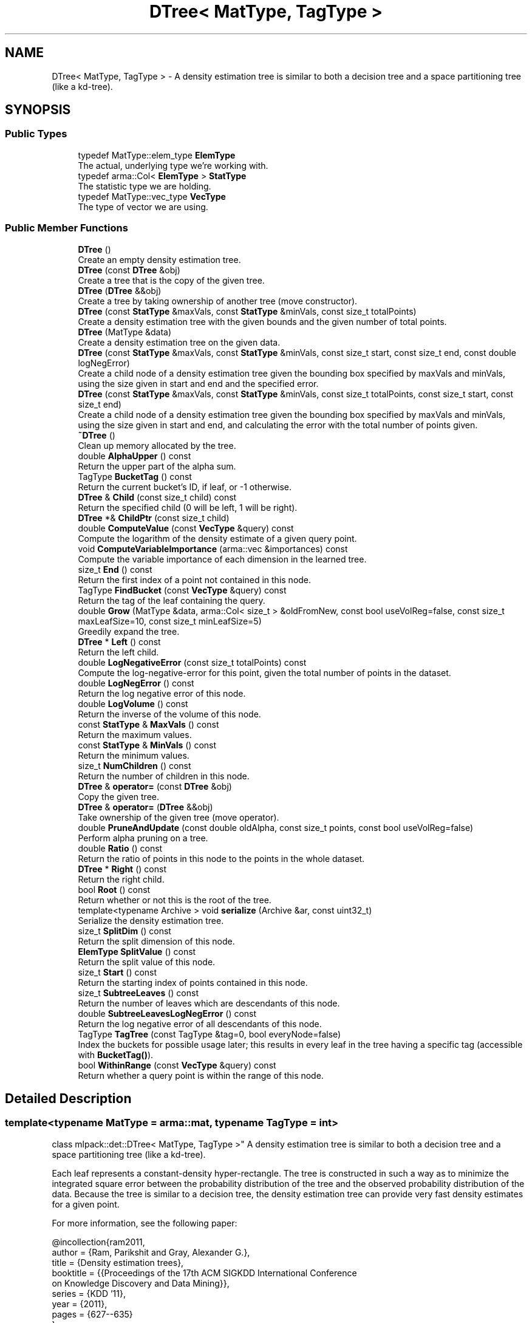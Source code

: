 .TH "DTree< MatType, TagType >" 3 "Sun Aug 22 2021" "Version 3.4.2" "mlpack" \" -*- nroff -*-
.ad l
.nh
.SH NAME
DTree< MatType, TagType > \- A density estimation tree is similar to both a decision tree and a space partitioning tree (like a kd-tree)\&.  

.SH SYNOPSIS
.br
.PP
.SS "Public Types"

.in +1c
.ti -1c
.RI "typedef MatType::elem_type \fBElemType\fP"
.br
.RI "The actual, underlying type we're working with\&. "
.ti -1c
.RI "typedef arma::Col< \fBElemType\fP > \fBStatType\fP"
.br
.RI "The statistic type we are holding\&. "
.ti -1c
.RI "typedef MatType::vec_type \fBVecType\fP"
.br
.RI "The type of vector we are using\&. "
.in -1c
.SS "Public Member Functions"

.in +1c
.ti -1c
.RI "\fBDTree\fP ()"
.br
.RI "Create an empty density estimation tree\&. "
.ti -1c
.RI "\fBDTree\fP (const \fBDTree\fP &obj)"
.br
.RI "Create a tree that is the copy of the given tree\&. "
.ti -1c
.RI "\fBDTree\fP (\fBDTree\fP &&obj)"
.br
.RI "Create a tree by taking ownership of another tree (move constructor)\&. "
.ti -1c
.RI "\fBDTree\fP (const \fBStatType\fP &maxVals, const \fBStatType\fP &minVals, const size_t totalPoints)"
.br
.RI "Create a density estimation tree with the given bounds and the given number of total points\&. "
.ti -1c
.RI "\fBDTree\fP (MatType &data)"
.br
.RI "Create a density estimation tree on the given data\&. "
.ti -1c
.RI "\fBDTree\fP (const \fBStatType\fP &maxVals, const \fBStatType\fP &minVals, const size_t start, const size_t end, const double logNegError)"
.br
.RI "Create a child node of a density estimation tree given the bounding box specified by maxVals and minVals, using the size given in start and end and the specified error\&. "
.ti -1c
.RI "\fBDTree\fP (const \fBStatType\fP &maxVals, const \fBStatType\fP &minVals, const size_t totalPoints, const size_t start, const size_t end)"
.br
.RI "Create a child node of a density estimation tree given the bounding box specified by maxVals and minVals, using the size given in start and end, and calculating the error with the total number of points given\&. "
.ti -1c
.RI "\fB~DTree\fP ()"
.br
.RI "Clean up memory allocated by the tree\&. "
.ti -1c
.RI "double \fBAlphaUpper\fP () const"
.br
.RI "Return the upper part of the alpha sum\&. "
.ti -1c
.RI "TagType \fBBucketTag\fP () const"
.br
.RI "Return the current bucket's ID, if leaf, or -1 otherwise\&. "
.ti -1c
.RI "\fBDTree\fP & \fBChild\fP (const size_t child) const"
.br
.RI "Return the specified child (0 will be left, 1 will be right)\&. "
.ti -1c
.RI "\fBDTree\fP *& \fBChildPtr\fP (const size_t child)"
.br
.ti -1c
.RI "double \fBComputeValue\fP (const \fBVecType\fP &query) const"
.br
.RI "Compute the logarithm of the density estimate of a given query point\&. "
.ti -1c
.RI "void \fBComputeVariableImportance\fP (arma::vec &importances) const"
.br
.RI "Compute the variable importance of each dimension in the learned tree\&. "
.ti -1c
.RI "size_t \fBEnd\fP () const"
.br
.RI "Return the first index of a point not contained in this node\&. "
.ti -1c
.RI "TagType \fBFindBucket\fP (const \fBVecType\fP &query) const"
.br
.RI "Return the tag of the leaf containing the query\&. "
.ti -1c
.RI "double \fBGrow\fP (MatType &data, arma::Col< size_t > &oldFromNew, const bool useVolReg=false, const size_t maxLeafSize=10, const size_t minLeafSize=5)"
.br
.RI "Greedily expand the tree\&. "
.ti -1c
.RI "\fBDTree\fP * \fBLeft\fP () const"
.br
.RI "Return the left child\&. "
.ti -1c
.RI "double \fBLogNegativeError\fP (const size_t totalPoints) const"
.br
.RI "Compute the log-negative-error for this point, given the total number of points in the dataset\&. "
.ti -1c
.RI "double \fBLogNegError\fP () const"
.br
.RI "Return the log negative error of this node\&. "
.ti -1c
.RI "double \fBLogVolume\fP () const"
.br
.RI "Return the inverse of the volume of this node\&. "
.ti -1c
.RI "const \fBStatType\fP & \fBMaxVals\fP () const"
.br
.RI "Return the maximum values\&. "
.ti -1c
.RI "const \fBStatType\fP & \fBMinVals\fP () const"
.br
.RI "Return the minimum values\&. "
.ti -1c
.RI "size_t \fBNumChildren\fP () const"
.br
.RI "Return the number of children in this node\&. "
.ti -1c
.RI "\fBDTree\fP & \fBoperator=\fP (const \fBDTree\fP &obj)"
.br
.RI "Copy the given tree\&. "
.ti -1c
.RI "\fBDTree\fP & \fBoperator=\fP (\fBDTree\fP &&obj)"
.br
.RI "Take ownership of the given tree (move operator)\&. "
.ti -1c
.RI "double \fBPruneAndUpdate\fP (const double oldAlpha, const size_t points, const bool useVolReg=false)"
.br
.RI "Perform alpha pruning on a tree\&. "
.ti -1c
.RI "double \fBRatio\fP () const"
.br
.RI "Return the ratio of points in this node to the points in the whole dataset\&. "
.ti -1c
.RI "\fBDTree\fP * \fBRight\fP () const"
.br
.RI "Return the right child\&. "
.ti -1c
.RI "bool \fBRoot\fP () const"
.br
.RI "Return whether or not this is the root of the tree\&. "
.ti -1c
.RI "template<typename Archive > void \fBserialize\fP (Archive &ar, const uint32_t)"
.br
.RI "Serialize the density estimation tree\&. "
.ti -1c
.RI "size_t \fBSplitDim\fP () const"
.br
.RI "Return the split dimension of this node\&. "
.ti -1c
.RI "\fBElemType\fP \fBSplitValue\fP () const"
.br
.RI "Return the split value of this node\&. "
.ti -1c
.RI "size_t \fBStart\fP () const"
.br
.RI "Return the starting index of points contained in this node\&. "
.ti -1c
.RI "size_t \fBSubtreeLeaves\fP () const"
.br
.RI "Return the number of leaves which are descendants of this node\&. "
.ti -1c
.RI "double \fBSubtreeLeavesLogNegError\fP () const"
.br
.RI "Return the log negative error of all descendants of this node\&. "
.ti -1c
.RI "TagType \fBTagTree\fP (const TagType &tag=0, bool everyNode=false)"
.br
.RI "Index the buckets for possible usage later; this results in every leaf in the tree having a specific tag (accessible with \fBBucketTag()\fP)\&. "
.ti -1c
.RI "bool \fBWithinRange\fP (const \fBVecType\fP &query) const"
.br
.RI "Return whether a query point is within the range of this node\&. "
.in -1c
.SH "Detailed Description"
.PP 

.SS "template<typename MatType = arma::mat, typename TagType = int>
.br
class mlpack::det::DTree< MatType, TagType >"
A density estimation tree is similar to both a decision tree and a space partitioning tree (like a kd-tree)\&. 

Each leaf represents a constant-density hyper-rectangle\&. The tree is constructed in such a way as to minimize the integrated square error between the probability distribution of the tree and the observed probability distribution of the data\&. Because the tree is similar to a decision tree, the density estimation tree can provide very fast density estimates for a given point\&.
.PP
For more information, see the following paper:
.PP
.PP
.nf
@incollection{ram2011,
  author = {Ram, Parikshit and Gray, Alexander G\&.},
  title = {Density estimation trees},
  booktitle = {{Proceedings of the 17th ACM SIGKDD International Conference
      on Knowledge Discovery and Data Mining}},
  series = {KDD '11},
  year = {2011},
  pages = {627--635}
}
.fi
.PP
 
.PP
Definition at line 46 of file dtree\&.hpp\&.
.SH "Member Typedef Documentation"
.PP 
.SS "typedef MatType::elem_type \fBElemType\fP"

.PP
The actual, underlying type we're working with\&. 
.PP
Definition at line 50 of file dtree\&.hpp\&.
.SS "typedef arma::Col<\fBElemType\fP> \fBStatType\fP"

.PP
The statistic type we are holding\&. 
.PP
Definition at line 54 of file dtree\&.hpp\&.
.SS "typedef MatType::vec_type \fBVecType\fP"

.PP
The type of vector we are using\&. 
.PP
Definition at line 52 of file dtree\&.hpp\&.
.SH "Constructor & Destructor Documentation"
.PP 
.SS "\fBDTree\fP ()"

.PP
Create an empty density estimation tree\&. 
.SS "\fBDTree\fP (const \fBDTree\fP< MatType, TagType > & obj)"

.PP
Create a tree that is the copy of the given tree\&. 
.PP
\fBParameters:\fP
.RS 4
\fIobj\fP Tree to copy\&. 
.RE
.PP

.SS "\fBDTree\fP (\fBDTree\fP< MatType, TagType > && obj)"

.PP
Create a tree by taking ownership of another tree (move constructor)\&. 
.PP
\fBParameters:\fP
.RS 4
\fIobj\fP Tree to take ownership of\&. 
.RE
.PP

.SS "\fBDTree\fP (const \fBStatType\fP & maxVals, const \fBStatType\fP & minVals, const size_t totalPoints)"

.PP
Create a density estimation tree with the given bounds and the given number of total points\&. Children will not be created\&.
.PP
\fBParameters:\fP
.RS 4
\fImaxVals\fP Maximum values of the bounding box\&. 
.br
\fIminVals\fP Minimum values of the bounding box\&. 
.br
\fItotalPoints\fP Total number of points in the dataset\&. 
.RE
.PP

.SS "\fBDTree\fP (MatType & data)"

.PP
Create a density estimation tree on the given data\&. Children will be created following the procedure outlined in the paper\&. The data will be modified; it will be reordered similar to the way BinarySpaceTree modifies datasets\&.
.PP
\fBParameters:\fP
.RS 4
\fIdata\fP Dataset to build tree on\&. 
.RE
.PP

.SS "\fBDTree\fP (const \fBStatType\fP & maxVals, const \fBStatType\fP & minVals, const size_t start, const size_t end, const double logNegError)"

.PP
Create a child node of a density estimation tree given the bounding box specified by maxVals and minVals, using the size given in start and end and the specified error\&. Children of this node will not be created recursively\&.
.PP
\fBParameters:\fP
.RS 4
\fImaxVals\fP Upper bound of bounding box\&. 
.br
\fIminVals\fP Lower bound of bounding box\&. 
.br
\fIstart\fP Start of points represented by this node in the data matrix\&. 
.br
\fIend\fP End of points represented by this node in the data matrix\&. 
.br
\fIlogNegError\fP log-negative error of this node\&. 
.RE
.PP

.SS "\fBDTree\fP (const \fBStatType\fP & maxVals, const \fBStatType\fP & minVals, const size_t totalPoints, const size_t start, const size_t end)"

.PP
Create a child node of a density estimation tree given the bounding box specified by maxVals and minVals, using the size given in start and end, and calculating the error with the total number of points given\&. Children of this node will not be created recursively\&.
.PP
\fBParameters:\fP
.RS 4
\fImaxVals\fP Upper bound of bounding box\&. 
.br
\fIminVals\fP Lower bound of bounding box\&. 
.br
\fItotalPoints\fP Total number of points\&. 
.br
\fIstart\fP Start of points represented by this node in the data matrix\&. 
.br
\fIend\fP End of points represented by this node in the data matrix\&. 
.RE
.PP

.SS "~\fBDTree\fP ()"

.PP
Clean up memory allocated by the tree\&. 
.SH "Member Function Documentation"
.PP 
.SS "double AlphaUpper () const\fC [inline]\fP"

.PP
Return the upper part of the alpha sum\&. 
.PP
Definition at line 307 of file dtree\&.hpp\&.
.SS "TagType BucketTag () const\fC [inline]\fP"

.PP
Return the current bucket's ID, if leaf, or -1 otherwise\&. 
.PP
Definition at line 309 of file dtree\&.hpp\&.
.SS "\fBDTree\fP& Child (const size_t child) const\fC [inline]\fP"

.PP
Return the specified child (0 will be left, 1 will be right)\&. If the index is greater than 1, this will return the right child\&.
.PP
\fBParameters:\fP
.RS 4
\fIchild\fP Index of child to return\&. 
.RE
.PP

.PP
Definition at line 319 of file dtree\&.hpp\&.
.SS "\fBDTree\fP*& ChildPtr (const size_t child)\fC [inline]\fP"

.PP
Definition at line 321 of file dtree\&.hpp\&.
.SS "double ComputeValue (const \fBVecType\fP & query) const"

.PP
Compute the logarithm of the density estimate of a given query point\&. 
.PP
\fBParameters:\fP
.RS 4
\fIquery\fP Point to estimate density of\&. 
.RE
.PP

.SS "void ComputeVariableImportance (arma::vec & importances) const"

.PP
Compute the variable importance of each dimension in the learned tree\&. 
.PP
\fBParameters:\fP
.RS 4
\fIimportances\fP Vector to store the calculated importances in\&. 
.RE
.PP

.SS "size_t End () const\fC [inline]\fP"

.PP
Return the first index of a point not contained in this node\&. 
.PP
Definition at line 284 of file dtree\&.hpp\&.
.SS "TagType FindBucket (const \fBVecType\fP & query) const"

.PP
Return the tag of the leaf containing the query\&. This is useful for generating class memberships\&.
.PP
\fBParameters:\fP
.RS 4
\fIquery\fP Query to search for\&. 
.RE
.PP

.SS "double Grow (MatType & data, arma::Col< size_t > & oldFromNew, const bool useVolReg = \fCfalse\fP, const size_t maxLeafSize = \fC10\fP, const size_t minLeafSize = \fC5\fP)"

.PP
Greedily expand the tree\&. The points in the dataset will be reordered during tree growth\&.
.PP
\fBParameters:\fP
.RS 4
\fIdata\fP Dataset to build tree on\&. 
.br
\fIoldFromNew\fP Mappings from old points to new points\&. 
.br
\fIuseVolReg\fP If true, volume regularization is used\&. 
.br
\fImaxLeafSize\fP Maximum size of a leaf\&. 
.br
\fIminLeafSize\fP Minimum size of a leaf\&. 
.RE
.PP

.SS "\fBDTree\fP* Left () const\fC [inline]\fP"

.PP
Return the left child\&. 
.PP
Definition at line 301 of file dtree\&.hpp\&.
.SS "double LogNegativeError (const size_t totalPoints) const"

.PP
Compute the log-negative-error for this point, given the total number of points in the dataset\&. 
.PP
\fBParameters:\fP
.RS 4
\fItotalPoints\fP Total number of points in the dataset\&. 
.RE
.PP

.SS "double LogNegError () const\fC [inline]\fP"

.PP
Return the log negative error of this node\&. 
.PP
Definition at line 290 of file dtree\&.hpp\&.
.SS "double LogVolume () const\fC [inline]\fP"

.PP
Return the inverse of the volume of this node\&. 
.PP
Definition at line 299 of file dtree\&.hpp\&.
.SS "const \fBStatType\fP& MaxVals () const\fC [inline]\fP"

.PP
Return the maximum values\&. 
.PP
Definition at line 324 of file dtree\&.hpp\&.
.SS "const \fBStatType\fP& MinVals () const\fC [inline]\fP"

.PP
Return the minimum values\&. 
.PP
Definition at line 327 of file dtree\&.hpp\&.
.PP
References DTree< MatType, TagType >::serialize()\&.
.SS "size_t NumChildren () const\fC [inline]\fP"

.PP
Return the number of children in this node\&. 
.PP
Definition at line 311 of file dtree\&.hpp\&.
.SS "\fBDTree\fP& operator= (const \fBDTree\fP< MatType, TagType > & obj)"

.PP
Copy the given tree\&. 
.PP
\fBParameters:\fP
.RS 4
\fIobj\fP Tree to copy\&. 
.RE
.PP

.SS "\fBDTree\fP& operator= (\fBDTree\fP< MatType, TagType > && obj)"

.PP
Take ownership of the given tree (move operator)\&. 
.PP
\fBParameters:\fP
.RS 4
\fIobj\fP Tree to take ownership of\&. 
.RE
.PP

.SS "double PruneAndUpdate (const double oldAlpha, const size_t points, const bool useVolReg = \fCfalse\fP)"

.PP
Perform alpha pruning on a tree\&. Returns the new value of alpha\&.
.PP
\fBParameters:\fP
.RS 4
\fIoldAlpha\fP Old value of alpha\&. 
.br
\fIpoints\fP Total number of points in dataset\&. 
.br
\fIuseVolReg\fP If true, volume regularization is used\&. 
.RE
.PP
\fBReturns:\fP
.RS 4
New value of alpha\&. 
.RE
.PP

.SS "double Ratio () const\fC [inline]\fP"

.PP
Return the ratio of points in this node to the points in the whole dataset\&. 
.PP
Definition at line 297 of file dtree\&.hpp\&.
.SS "\fBDTree\fP* Right () const\fC [inline]\fP"

.PP
Return the right child\&. 
.PP
Definition at line 303 of file dtree\&.hpp\&.
.SS "bool Root () const\fC [inline]\fP"

.PP
Return whether or not this is the root of the tree\&. 
.PP
Definition at line 305 of file dtree\&.hpp\&.
.SS "void serialize (Archive & ar, const uint32_t)"

.PP
Serialize the density estimation tree\&. 
.PP
Referenced by DTree< MatType, TagType >::MinVals()\&.
.SS "size_t SplitDim () const\fC [inline]\fP"

.PP
Return the split dimension of this node\&. 
.PP
Definition at line 286 of file dtree\&.hpp\&.
.SS "\fBElemType\fP SplitValue () const\fC [inline]\fP"

.PP
Return the split value of this node\&. 
.PP
Definition at line 288 of file dtree\&.hpp\&.
.SS "size_t Start () const\fC [inline]\fP"

.PP
Return the starting index of points contained in this node\&. 
.PP
Definition at line 282 of file dtree\&.hpp\&.
.SS "size_t SubtreeLeaves () const\fC [inline]\fP"

.PP
Return the number of leaves which are descendants of this node\&. 
.PP
Definition at line 294 of file dtree\&.hpp\&.
.SS "double SubtreeLeavesLogNegError () const\fC [inline]\fP"

.PP
Return the log negative error of all descendants of this node\&. 
.PP
Definition at line 292 of file dtree\&.hpp\&.
.SS "TagType TagTree (const TagType & tag = \fC0\fP, bool everyNode = \fCfalse\fP)"

.PP
Index the buckets for possible usage later; this results in every leaf in the tree having a specific tag (accessible with \fBBucketTag()\fP)\&. This function calls itself recursively\&. The tag is incremented with \fCoperator++()\fP, so any \fCTagType\fP overriding it will do\&.
.PP
\fBParameters:\fP
.RS 4
\fItag\fP Tag for the next leaf; leave at 0 for the initial call\&. 
.br
\fIeveryNode\fP Whether to increment on every node, not just leaves\&. 
.RE
.PP

.SS "bool WithinRange (const \fBVecType\fP & query) const"

.PP
Return whether a query point is within the range of this node\&. 

.SH "Author"
.PP 
Generated automatically by Doxygen for mlpack from the source code\&.
